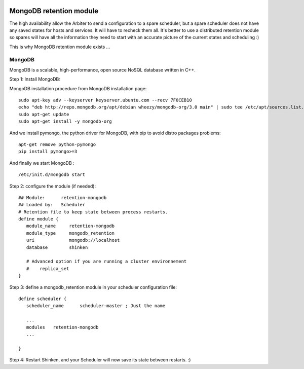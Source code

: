 .. image:: https://api.travis-ci.org/shinken-monitoring/mod-retention-mongodb.svg?branch=master
  :target: https://travis-ci.org/shinken-monitoring/mod-retention-mongodb
.. _distributed_retention_modules:
.. _packages/distributed-retention-modules:

==================================
MongoDB retention module
==================================

The high availability allow the Arbiter to send a configuration to a spare scheduler, but a spare scheduler does not have any saved states for hosts and services. It will have to recheck them all. It's better to use a distributed retention module so spares will have all the information they need to start with an accurate picture of the current states and scheduling :)

This is why MongoDB retention module exists ...


MongoDB 
========


MongoDB is a scalable, high-performance, open source NoSQL database written in C++.

Step 1: Install MongoDB:

MongoDB installation procedure from MongoDB installation page:
  
::

   sudo apt-key adv --keyserver keyserver.ubuntu.com --recv 7F0CEB10
   echo "deb http://repo.mongodb.org/apt/debian wheezy/mongodb-org/3.0 main" | sudo tee /etc/apt/sources.list.d/mongodb-org-3.0.list
   sudo apt-get update
   sudo apt-get install -y mongodb-org
  
And we install pymongo, the python driver for MongoDB, with pip to avoid distro packages problems:
  
::

  apt-get remove python-pymongo
  pip install pymongo>=3
  
And finally we start MongoDB :
  
::

  /etc/init.d/mongodb start

  
Step 2: configure the module (if needed):
  
::

   ## Module:      retention-mongodb
   ## Loaded by:   Scheduler
   # Retention file to keep state between process restarts.
   define module {
      module_name     retention-mongodb
      module_type     mongodb_retention
      uri             mongodb://localhost
      database        shinken

      # Advanced option if you are running a cluster environnement
      #    replica_set
   }
  
Step 3: define a mongodb_retention module in your scheduler configuration file:
  
::

   define scheduler {
      scheduler_name      scheduler-master ; Just the name

      ...
      modules	retention-mongodb
      ...

   }
  
Step 4: Restart Shinken, and your Scheduler will now save its state between restarts. :)

